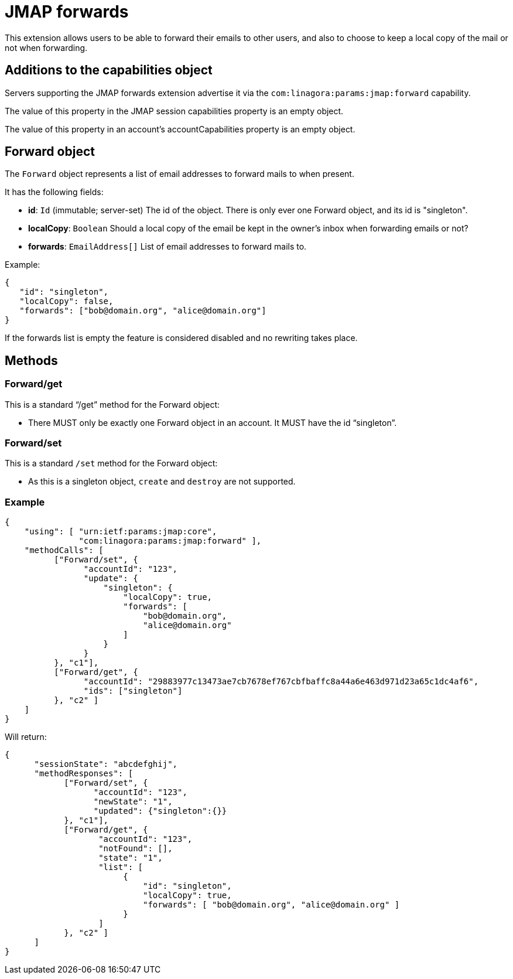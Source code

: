 = JMAP forwards
:navtitle: JMAP forwards

This extension allows users to be able to forward their emails to other users, and also to choose to keep a local
copy of the mail or not when forwarding.

== Additions to the capabilities object

Servers supporting the JMAP forwards extension advertise it via the
`com:linagora:params:jmap:forward` capability.

The value of this property in the JMAP session capabilities property is an empty object.

The value of this property in an account’s accountCapabilities property is an empty object.

== Forward object

The `Forward` object represents a list of email addresses to forward mails to when present.

It has the following fields:

- *id*: `Id` (immutable; server-set) The id of the object. There is only ever one Forward object,
and its id is "singleton".
- *localCopy*: `Boolean` Should a local copy of the email be kept in the owner's inbox when forwarding
emails or not?
- *forwards*: `EmailAddress[]` List of email addresses to forward mails to.

Example:

....
{
   "id": "singleton",
   "localCopy": false,
   "forwards": ["bob@domain.org", "alice@domain.org"]
}
....

If the forwards list is empty the feature is considered disabled and no rewriting takes place.

== Methods

=== Forward/get

This is a standard “/get” method for the Forward object:

- There MUST only be exactly one Forward object in an account. It MUST have the id “singleton”.

=== Forward/set

This is a standard `/set` method for the Forward object:

- As this is a singleton object, `create` and `destroy` are not supported.

=== Example

....
{
    "using": [ "urn:ietf:params:jmap:core",
               "com:linagora:params:jmap:forward" ],
    "methodCalls": [
          ["Forward/set", {
                "accountId": "123",
                "update": {
                    "singleton": {
                        "localCopy": true,
                        "forwards": [
                            "bob@domain.org",
                            "alice@domain.org"
                        ]
                    }
                }
          }, "c1"],
          ["Forward/get", {
                "accountId": "29883977c13473ae7cb7678ef767cbfbaffc8a44a6e463d971d23a65c1dc4af6",
                "ids": ["singleton"]
          }, "c2" ]
    ]
}
....

Will return:

....
{
      "sessionState": "abcdefghij",
      "methodResponses": [
            ["Forward/set", {
                  "accountId": "123",
                  "newState": "1",
                  "updated": {"singleton":{}}
            }, "c1"],
            ["Forward/get", {
                   "accountId": "123",
                   "notFound": [],
                   "state": "1",
                   "list": [
                        {
                            "id": "singleton",
                            "localCopy": true,
                            "forwards": [ "bob@domain.org", "alice@domain.org" ]
                        }
                   ]
            }, "c2" ]
      ]
}
....